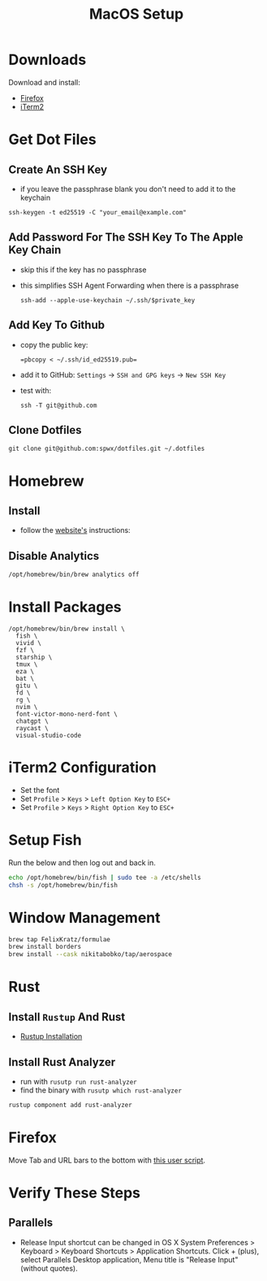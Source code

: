 #+TITLE:  MacOS Setup
#+OPTIONS: num:nil toc:nil
#+HTML_HEAD: <link rel="stylesheet" type="text/css" href="css/style.css" />

* Downloads
Download and install:
- [[https://www.mozilla.org/en-US/firefox/new/][Firefox]]
- [[https://iterm2.com/][iTerm2]]

* Get Dot Files
** Create An SSH Key
- if you leave the passphrase blank you don't need to add it to the keychain

#+begin_src shell
ssh-keygen -t ed25519 -C "your_email@example.com"
#+end_src

** Add Password For The SSH Key To The Apple Key Chain
- skip this if the key has no passphrase
- this simplifies SSH Agent Forwarding when there is a passphrase

  #+begin_src shell
ssh-add --apple-use-keychain ~/.ssh/$private_key
  #+end_src

** Add Key To Github
- copy the public key:
  #+begin_src shell
=pbcopy < ~/.ssh/id_ed25519.pub=
  #+end_src
- add it to GitHub: =Settings= -> =SSH and GPG keys= -> =New SSH Key=
- test with:
  #+begin_src shell
ssh -T git@github.com
  #+end_src

** Clone Dotfiles
#+begin_src shell
git clone git@github.com:spwx/dotfiles.git ~/.dotfiles
#+end_src

* Homebrew
** Install
- follow the [[https://brew.sh][website's]] instructions:

** Disable Analytics
#+begin_src sh
/opt/homebrew/bin/brew analytics off
#+end_src

* Install Packages
#+BEGIN_SRC shell
/opt/homebrew/bin/brew install \
  fish \
  vivid \
  fzf \
  starship \
  tmux \
  eza \
  bat \
  gitu \
  fd \
  rg \
  nvim \
  font-victor-mono-nerd-font \
  chatgpt \
  raycast \
  visual-studio-code
#+END_SRC

* iTerm2 Configuration
- Set the font
- Set =Profile= > =Keys= > =Left Option Key= to =ESC+=
- Set =Profile= > =Keys= > =Right Option Key= to =ESC+=

* Setup Fish
Run the below and then log out and back in.

#+BEGIN_SRC sh
echo /opt/homebrew/bin/fish | sudo tee -a /etc/shells
chsh -s /opt/homebrew/bin/fish
#+END_SRC

* Window Management
#+BEGIN_SRC sh
brew tap FelixKratz/formulae
brew install borders
brew install --cask nikitabobko/tap/aerospace
#+END_SRC

* Rust
** Install =Rustup= And Rust
- [[https://rustup.rs][Rustup Installation]]

** Install Rust Analyzer
- run with =rusutp run rust-analyzer=
- find the binary with =rusutp which rust-analyzer=

#+begin_src bash
rustup component add rust-analyzer
#+end_src

* Firefox
Move Tab and URL bars to the bottom with [[https://github.com/MrOtherGuy/firefox-csshacks/tree/master/chrome/toolbars_below_content_v2.css][this user script]].

* Verify These Steps
** Parallels
- Release Input shortcut can be changed in OS X System Preferences > Keyboard >
  Keyboard Shortcuts > Application Shortcuts. Click + (plus), select Parallels
  Desktop application, Menu title is "Release Input" (without quotes).

